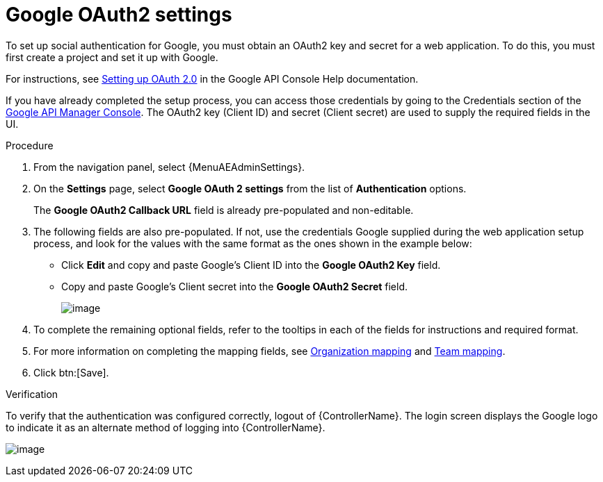 [id="proc-controller-google-oauth2-settings"]

= Google OAuth2 settings

To set up social authentication for Google, you must obtain an OAuth2 key and secret for a web application.
To do this, you must first create a project and set it up with Google.

For instructions, see link:https://support.google.com/googleapi/answer/6158849[Setting up OAuth 2.0] in the Google API Console Help documentation.

If you have already completed the setup process, you can access those credentials by going to the Credentials section of the
link:https://console.developers.google.com/[Google API Manager Console].
The OAuth2 key (Client ID) and secret (Client secret) are used to supply the required fields in the UI.

.Procedure
. From the navigation panel, select {MenuAEAdminSettings}.
. On the *Settings* page, select *Google OAuth 2 settings* from the list of *Authentication* options.
+
The *Google OAuth2 Callback URL* field is already pre-populated and non-editable.

. The following fields are also pre-populated.
If not, use the credentials Google supplied during the web application setup process, and look for the values with the same format as the ones shown in the example below:

* Click *Edit* and copy and paste Google's Client ID into the *Google OAuth2 Key* field.
* Copy and paste Google's Client secret into the *Google OAuth2 Secret* field.
+
image:configure-controller-auth-google.png[image]

. To complete the remaining optional fields, refer to the tooltips in each of the fields for instructions and required format.
. For more information on completing the mapping fields, see xref:ref-controller-organization-mapping[Organization mapping] and xref:ref-controller-team-mapping[Team mapping].
. Click btn:[Save].

.Verification
To verify that the authentication was configured correctly, logout of {ControllerName}.
The login screen displays the Google logo to indicate it as an alternate method of logging into {ControllerName}.

image:configure-controller-auth-google-logo.png[image]
